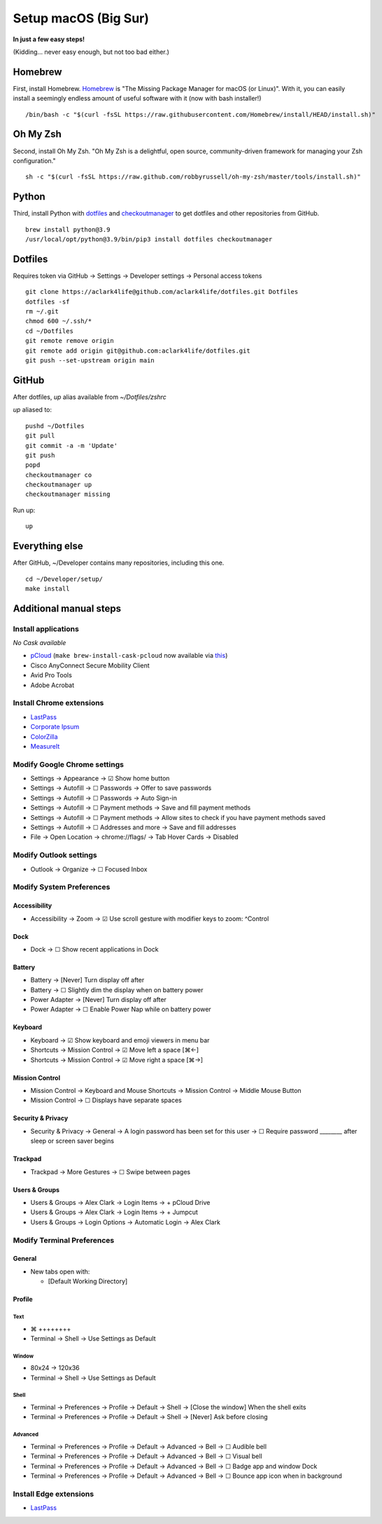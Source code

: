 Setup macOS (Big Sur)
=====================

**In just a few easy steps!**

(Kidding… never easy enough, but not too bad either.)

Homebrew
--------

First, install Homebrew. `Homebrew <https://brew.sh>`_ is "The Missing Package Manager for macOS (or Linux)". With it, you can easily install a seemingly endless amount of useful software with it (now with bash installer!)

::

    /bin/bash -c "$(curl -fsSL https://raw.githubusercontent.com/Homebrew/install/HEAD/install.sh)"

Oh My Zsh
---------

Second, install Oh My Zsh. "Oh My Zsh is a delightful, open source, community-driven framework for managing your Zsh configuration." 

::

    sh -c "$(curl -fsSL https://raw.github.com/robbyrussell/oh-my-zsh/master/tools/install.sh)"

Python
------

Third, install Python with `dotfiles <https://pypi.org/project/dotfiles/>`_ and `checkoutmanager <https://pypi.org/project/checkoutmanager/>`_ to get dotfiles and other repositories from GitHub.

::

    brew install python@3.9
    /usr/local/opt/python@3.9/bin/pip3 install dotfiles checkoutmanager

Dotfiles
--------

Requires token via GitHub → Settings → Developer settings → Personal access tokens

::

    git clone https://aclark4life@github.com/aclark4life/dotfiles.git Dotfiles
    dotfiles -sf
    rm ~/.git
    chmod 600 ~/.ssh/*
    cd ~/Dotfiles
    git remote remove origin
    git remote add origin git@github.com:aclark4life/dotfiles.git
    git push --set-upstream origin main


GitHub
------

After dotfiles, `up` alias available from `~/Dotfiles/zshrc`

`up` aliased to: 

::

    pushd ~/Dotfiles
    git pull
    git commit -a -m 'Update'
    git push
    popd
    checkoutmanager co
    checkoutmanager up
    checkoutmanager missing

Run up:

::

    up


Everything else
---------------

After GitHub, ~/Developer contains many repositories, including this one.

::

    cd ~/Developer/setup/
    make install

Additional manual steps
-----------------------

Install applications
~~~~~~~~~~~~~~~~~~~~

*No Cask available*

- `pCloud <https://www.pcloud.com/how-to-install-pcloud-drive-mac-os.html?download=mac>`_ (``make brew-install-cask-pcloud`` now available via `this <https://github.com/tomgross/homebrew-pcloud>`_)
- Cisco AnyConnect Secure Mobility Client
- Avid Pro Tools
- Adobe Acrobat

Install Chrome extensions
~~~~~~~~~~~~~~~~~~~~~~~~~

- `LastPass <https://chrome.google.com/webstore/detail/lastpass-free-password-ma/hdokiejnpimakedhajhdlcegeplioahd?hl=en-US>`_
- `Corporate Ipsum <https://chrome.google.com/webstore/detail/corporate-ipsum/lfmadckmfehehmdnmhaebniooenedcbb?hl=en>`_
- `ColorZilla <https://chrome.google.com/webstore/detail/colorzilla/bhlhnicpbhignbdhedgjhgdocnmhomnp?hl=en>`_
- `MeasureIt <https://chrome.google.com/webstore/detail/measure-it/jocbgkoackihphodedlefohapackjmna?hl=en>`_

Modify Google Chrome settings
~~~~~~~~~~~~~~~~~~~~~~~~~~~~~

- Settings → Appearance → ☑︎ Show home button
- Settings → Autofill → ☐ Passwords → Offer to save passwords
- Settings → Autofill → ☐ Passwords → Auto Sign-in
- Settings → Autofill → ☐ Payment methods → Save and fill payment methods
- Settings → Autofill → ☐ Payment methods → Allow sites to check if you have payment methods saved
- Settings → Autofill → ☐ Addresses and more → Save and fill addresses
- File → Open Location → chrome://flags/ → Tab Hover Cards → Disabled

Modify Outlook settings
~~~~~~~~~~~~~~~~~~~~~~~

- Outlook → Organize → ☐ Focused Inbox

Modify System Preferences
~~~~~~~~~~~~~~~~~~~~~~~~~

Accessibility
+++++++++++++

- Accessibility → Zoom → ☑︎ Use scroll gesture with modifier keys to zoom: ^Control

Dock
++++

- Dock → ☐ Show recent applications in Dock

Battery
+++++++

- Battery → [Never] Turn display off after
- Battery → ☐ Slightly dim the display when on battery power
- Power Adapter → [Never] Turn display off after
- Power Adapter → ☐ Enable Power Nap while on battery power

Keyboard
++++++++

- Keyboard → ☑︎ Show keyboard and emoji viewers in menu bar
- Shortcuts → Mission Control → ☑︎ Move left a space [⌘←]
- Shortcuts → Mission Control → ☑︎ Move right a space [⌘→]

Mission Control
+++++++++++++++

- Mission Control → Keyboard and Mouse Shortcuts → Mission Control → Middle Mouse Button
- Mission Control → ☐ Displays have separate spaces

Security & Privacy 
++++++++++++++++++

- Security & Privacy → General → A login password has been set for this user → ☐ Require password ________ after sleep or screen saver begins

Trackpad
++++++++

- Trackpad → More Gestures → ☐ Swipe between pages

Users & Groups
++++++++++++++

- Users & Groups → Alex Clark → Login Items → + pCloud Drive
- Users & Groups → Alex Clark → Login Items → + Jumpcut
- Users & Groups → Login Options → Automatic Login → Alex Clark

Modify Terminal Preferences
~~~~~~~~~~~~~~~~~~~~~~~~~~~

General
+++++++

- New tabs open with:

  - [Default Working Directory]

Profile
+++++++

Text
'''''

- ⌘ ++++++++
- Terminal → Shell → Use Settings as Default

Window
'''''''''

- 80x24 → 120x36
- Terminal → Shell → Use Settings as Default

Shell
'''''

- Terminal → Preferences → Profile → Default → Shell → [Close the window] When the shell exits
- Terminal → Preferences → Profile → Default → Shell → [Never] Ask before closing

Advanced
'''''''''

- Terminal → Preferences → Profile → Default → Advanced → Bell → ☐ Audible bell 
- Terminal → Preferences → Profile → Default → Advanced → Bell → ☐ Visual bell 
- Terminal → Preferences → Profile → Default → Advanced → Bell → ☐ Badge app and window Dock 
- Terminal → Preferences → Profile → Default → Advanced → Bell → ☐ Bounce app icon when in background 

Install Edge extensions
~~~~~~~~~~~~~~~~~~~~~~~

- `LastPass <https://microsoftedge.microsoft.com/addons/detail/lastpass-free-password-m/bbcinlkgjjkejfdpemiealijmmooekmp?source=sfw>`_
